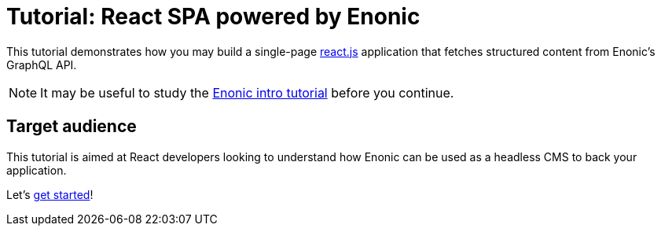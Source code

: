 = Tutorial: React SPA powered by Enonic

This tutorial demonstrates how you may build a single-page https://react.dev/[react.js^] application that fetches structured content from Enonic's GraphQL API.

NOTE: It may be useful to study the https://developer.enonic.com/docs/intro[Enonic intro tutorial] before you continue. 

== Target audience

This tutorial is aimed at React developers looking to understand how Enonic can be used as a headless CMS to back your application. 

Let's <<enonic-setup#,get started>>!
